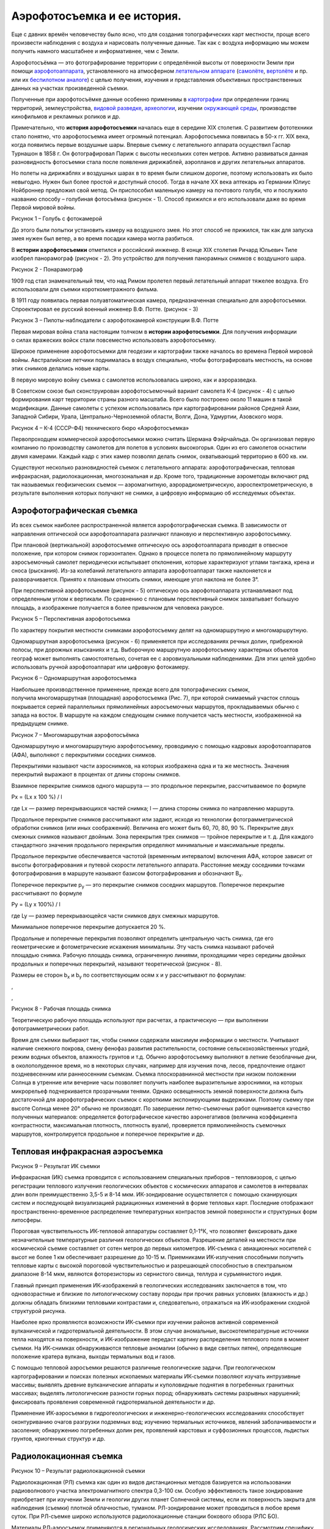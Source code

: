 Аэрофотосъемка и ее история.
----------------------------

Еще с давних времён человечеству было ясно, что для создания
топографических карт местности, проще всего произвести наблюдения с
воздуха и нарисовать полученные данные. Так как с воздуха информацию мы
можем получить намного масштабнее и информативнее, чем с Земли.

Аэрофотосъёмка — это фотографирование территории с определённой высоты
от поверхности Земли при
помощи \ `аэрофотоаппарата <https://ru.wikipedia.org/wiki/%D0%90%D1%8D%D1%80%D0%BE%D1%84%D0%BE%D1%82%D0%BE%D0%B0%D0%BF%D0%BF%D0%B0%D1%80%D0%B0%D1%82>`__,
установленного на атмосферном \ `летательном
аппарате <https://ru.wikipedia.org/wiki/%D0%9B%D0%B5%D1%82%D0%B0%D1%82%D0%B5%D0%BB%D1%8C%D0%BD%D1%8B%D0%B9_%D0%B0%D0%BF%D0%BF%D0%B0%D1%80%D0%B0%D1%82>`__ (`самолёте <https://ru.wikipedia.org/wiki/%D0%A1%D0%B0%D0%BC%D0%BE%D0%BB%D1%91%D1%82>`__, \ `вертолёте <https://ru.wikipedia.org/wiki/%D0%92%D0%B5%D1%80%D1%82%D0%BE%D0%BB%D1%91%D1%82>`__ и
пр. или их \ `беспилотном
аналоге <https://ru.wikipedia.org/wiki/%D0%91%D0%B5%D1%81%D0%BF%D0%B8%D0%BB%D0%BE%D1%82%D0%BD%D1%8B%D0%B9_%D0%BB%D0%B5%D1%82%D0%B0%D1%82%D0%B5%D0%BB%D1%8C%D0%BD%D1%8B%D0%B9_%D0%B0%D0%BF%D0%BF%D0%B0%D1%80%D0%B0%D1%82>`__) с
целью получения, изучения и представления объективных пространственных
данных на участках произведенной съемки.

Полученные при аэрофотосъёмке данные особенно применимы
в \ `картографии <https://ru.wikipedia.org/wiki/%D0%9A%D0%B0%D1%80%D1%82%D0%BE%D0%B3%D1%80%D0%B0%D1%84%D0%B8%D1%8F>`__
при определении границ территорий, землеустройства, \ `видовой
разведке <https://ru.wikipedia.org/wiki/%D0%92%D0%B8%D0%B4%D0%BE%D0%B2%D0%B0%D1%8F_%D1%80%D0%B0%D0%B7%D0%B2%D0%B5%D0%B4%D0%BA%D0%B0>`__, \ `археологии <https://ru.wikipedia.org/wiki/%D0%90%D1%80%D1%85%D0%B5%D0%BE%D0%BB%D0%BE%D0%B3%D0%B8%D1%8F>`__,
изучении \ `окружающей
среды <https://ru.wikipedia.org/wiki/%D0%9E%D0%BA%D1%80%D1%83%D0%B6%D0%B0%D1%8E%D1%89%D0%B0%D1%8F_%D1%81%D1%80%D0%B5%D0%B4%D0%B0>`__,
производстве кинофильмов и рекламных роликов и др.

Примечательно, что \ **история аэрофотосъемки** началась еще в середине
XIX столетия. С развитием фототехники стало понятно, что аэрофотосъемка
имеет огромный потенциал. Аэрофотосъемка появилась в 50-х гг. XIX века,
когда появились первые воздушные шары. Впервые съемку с летательного
аппарата осуществил Гаспар Турнашон в 1858 г. Он фотографировал Париж с
высоты нескольких сотен метров. Активно развиваться данная разновидность
фотосъемки стала после появления дирижаблей, аэропланов и других
летательных аппаратов.

Но полеты на дирижаблях и воздушных шарах в то время были слишком
дорогие, поэтому использовать их было невыгодно. Нужен был более простой
и доступный способ. Тогда в начале ХХ века аптекарь из Германии Юлиус
Нойброннер предложил свой метод. Он приспособил маленькую камеру
на почтового голубя, что и послужило названию способу – голубиная
фотосъёмка (рисунок - 1). Способ прижился и его использовали даже
во время Первой мировой войны.

|image0|

Рисунок 1 – Голубь с фотокамерой

До этого были попытки установить камеру на воздушного змея. Но этот
способ не прижился, так как для запуска змея нужен был ветер, а во время
посадки камера могла разбиться.

В **истории аэрофотосъемки** отметился и российский инженер. В конце
XIX столетия Ричард Юльевич Тиле изобрел панорамограф (рисунок - 2). Это
устройство для получения панорамных снимков с воздушного шара.

|image1|

Рисунок 2 - Понарамограф

1909 год стал знаменательный тем, что над Римом пролетел первый
летательный аппарат тяжелее воздуха. Его использовали для съемки
короткометражного фильма.

В 1911 году появилась первая полуавтоматическая камера, предназначенная
специально для аэрофотосъемки. Спроектировал ее русский военный инженер
В.Ф. Потте. (рисунок - 3)

|image2|

Рисунок 3 – Пилоты-наблюдатели с аэрофотокамерой конструкции В.Ф. Потте

Первая мировая война стала настоящим толчком в \ **истории
аэрофотосъемки**. Для получения информации о силах вражеских войск стали
повсеместно использовать аэрофотосъемку.

Широкое применение аэрофотосъемки для геодезии и картографии также
началось во времена Первой мировой войны. Австралийские летчики
поднималась в воздух специально, чтобы фотографировать местность,
на основе этих снимков делались новые карты.

В первую мировую войну съемка с самолетов использовалась широко, как и
аэроразведка.

В Советском союзе был сконструирован аэрофотосъемочный вариант самолета
К-4 (рисунок - 4) с целью формирования карт территории страны разного
масштаба. Всего было построено около 11 машин в такой модификации.
Данные самолеты с успехом использовались при картографировании районов
Средней Азии, Западной Сибири, Урала, Центрально-Черноземной области,
Волги, Дона, Удмуртии, Азовского моря.

|image3|

Рисунок 4 – К-4 (СССР-Ф4) технического бюро «Аэрофотосъемка»

Первопроходцем коммерческой аэрофотосъемки можно считать Шермана
Фэйрчайльда. Он организовал первую компанию по производству самолетов
для полетов в условиях высокогорья. Один из его самолетов оснастили
двумя камерами. Каждый кадр с этих камер позволял делать снимок,
охватывающий территорию в 600 кв. км.

Существуют несколько разновидностей съемок с летательного аппарата:
аэрофотографическая, тепловая инфракрасная, радиолокационная,
многозональная и др. Кроме того, традиционные аэрометоды включают ряд
так называемых геофизических съемок — аэромагнитную,
аэрорадиометрическую, аэроспектрометрическую, в результате выполнения
которых получают не снимки, а цифровую информацию об исследуемых
объектах.

Аэрофотографическая съемка
~~~~~~~~~~~~~~~~~~~~~~~~~~

Из всех съемок наиболее распространенной является аэрофотографическая
съемка. В зависимости от направления оптической оси аэрофотоаппарата
различают плановую и перспективную аэрофотосъемку.

При плановой (вертикальной) аэрофотосъемке оптическую ось
аэрофотоаппарата приводят в отвесное положение, при котором снимок
горизонтален. Однако в процессе полета по прямолинейному маршруту
аэросъемочный самолет периодически испытывает отклонения, которые
характеризуют углами тангажа, крена и сноса (рыскания). Из-за колебаний
летательного аппарата аэрофотоаппарат также наклоняется и
разворачивается. Принято к плановым относить снимки, имеющие угол
наклона не более 3°.

При перспективной аэрофотосъемке (рисунок - 5) оптическую ось
аэрофотоаппарата устанавливают под определенным углом к вертикали. По
сравнению с плановым перспективный снимок захватывает большую площадь, а
изображение получается в более привычном для человека ракурсе.

|image4|

Рисунок 5 – Перспективная аэрофотосъемка

По характеру покрытия местности снимками аэрофотосъемку делят на
одномаршрутную и многомаршрутную.

Одномаршрутная аэрофотосъемка (рисунок - 6) применяется при
исследованиях речных долин, прибрежной полосы, при дорожных изысканиях и
т.д. Выборочную маршрутную аэрофотосъемку характерных объектов географ
может выполнять самостоятельно, сочетая ее с аэровизуальными
наблюдениями. Для этих целей удобно использовать ручной аэрофотоаппарат или цифровую фотокамеру.

|image5|

Рисунок 6 – Одномаршрутная аэрофотосъемка

Наибольшее производственное применение, прежде всего для топографических
съемок, получила многомаршрутная (площадная) аэрофотосъемка (Рис. 7),
при которой снимаемый участок сплошь покрывается серией параллельных
прямолинейных аэросъемочных маршрутов, прокладываемых обычно с запада на
восток. В маршруте на каждом следующем снимке получается часть
местности, изображенной на предыдущем снимке.

|image6|

Рисунок 7 – Многомаршрутная аэрофотосъёмка

Одномаршрутную и многомаршрутную аэрофотосъемку, проводимую с помощью
кадровых аэрофотоаппаратов (АФА), выполняют с перекрытиями соседних
снимков.

Перекрытиями называют части аэроснимков, на которых изображена одна и та
же местность. Значения перекрытий выражают в процентах от длины стороны
снимков.

Взаимное перекрытие снимков одного маршрута — это продольное
перекрытие, рассчитываемое по формуле

Px = (Lx x 100 %) / l

где Lx — размер перекрывающихся частей снимка; l — длина стороны снимка
по направлению маршрута.

Продольное перекрытие снимков рассчитывают или задают, исходя из
технологии фотограмметрической обработки снимков (или иных соображений).
Величина его может быть 60, 70, 80, 90 %. Перекрытие двух смежных
снимков называют двойным. Зона перекрытия трех снимков — тройное
перекрытие и т. д. Для каждого стандартного значения продольного
перекрытия определяют минимальные и максимальные пределы.

Продольное перекрытие обеспечивается частотой (временным интервалом)
включения АФА, которое зависит от высоты фотографирования и путевой
скорости летательного аппарата. Расстояние между соседними точками
фотографирования в маршруте называют базисом фотографирования и
обозначают В\ :sub:`х`.

Поперечное перекрытие р\ :sub:`у` — это перекрытие снимков соседних
маршрутов. Поперечное перекрытие рассчитывают по формуле

Py = (Ly x 100%) / l

где Ly — размер перекрывающейся части снимков двух смежных маршрутов.

Минимальное поперечное перекрытие допускается 20 %.

Продольные и поперечные перекрытия позволяют определить центральную
часть снимка, где его геометрические и фотометрические искажения
минимальны. Эту часть снимка называют рабочей площадью снимка. Рабочую
площадь снимка, ограниченную линиями, проходящими через середины двойных
продольных и поперечных перекрытий, называют теоретической (рисунок -
8).

Размеры ее сторон b\ :sub:`х` и b\ :sub:`у` по соответствующим
осям х и у рассчитывают по формулам:

|image7|,

|image8|,

|image9|

Рисунок 8 - Рабочая площадь снимка

Теоретическую рабочую площадь используют при расчетах, а практическую —
при выполнении фотограмметрических работ.

Время для съемки выбирают так, чтобы снимки содержали максимум
информации о местности. Учитывают наличие снежного покрова, смену
фенофаз развития растительности, состояние сельскохозяйственных угодий,
режим водных объектов, влажность грунтов и т.д. Обычно аэрофотосъемку
выполняют в летние безоблачные дни, в околополуденное время, но в
некоторых случаях, например для изучения почв, лесов, предпочтение
отдают поздневесенним или раннеосенним съемкам. Съемка плоскоравнинной
местности при низком положении Солнца в утренние или вечерние часы
позволяет получить наиболее выразительные аэроснимки, на которых
микрорельеф подчеркивается прозрачными тенями. Однако освещенность
земной поверхности должна быть достаточной для аэрофотографических
съемок с короткими экспонирующими выдержками. Поэтому съемку при высоте
Солнца менее 20° обычно не производят. По завершении летно-съемочных
работ оценивается качество полученных материалов: определяется
фотографическое качество аэронегативов (величина коэффициента
контрастности, максимальная плотность, плотность вуали), проверяется
прямолинейность съемочных маршрутов, контролируется продольное и
поперечное перекрытие и др.

Тепловая инфракрасная аэросъемка
~~~~~~~~~~~~~~~~~~~~~~~~~~~~~~~~

|image10|

Рисунок 9 – Результат ИК съемки

Инфракрасная (ИК) съемка проводится с использованием специальных
приборов – тепловизоров, с целью регистрации теплового излучения
геологических объектов с космических аппаратов и самолетов в интервалах
длин волн преимущественно 3,5-5 и 8-14 мкм. ИК-зондирование
осуществляется с помощью сканирующих систем и последующей визуализацией
радиационных изменений в форме тепловых карт. Последние отображают
пространственно-временное распределение температурных контрастов земной
поверхности и структурных форм литосферы.

Пороговая чувствительность ИК-тепловой аппаратуры составляет 0,1-1°К,
что позволяет фиксировать даже незначительные температурные различия
геологических объектов. Разрешение деталей на местности при космической
съемке составляет от сотен метров до первых километров. ИК-съемка с
авиационных носителей с высот не более 1 км обеспечивает разрешение до
10-15 м. Приемниками ИК-излучения способными получить тепловые карты с
высокой пороговой чувствительностью и разрешающей способностью в
спектральном диапазоне 8-14 мкм, являются фоторезисторы из сернистого
свинца, теллура и сурьмянистого индия.

Главный принцип применения ИК-изображений в геологических исследованиях
заключается в том, что одновозрастные и близкие по литологическому
составу породы при прочих равных условиях (влажность и др.) должны
обладать близкими тепловыми контрастами и, следовательно, отражаться на
ИК-изображении сходной структурой рисунка.

Наиболее ярко проявляются возможности ИК-съемки при изучении районов
активной современной вулканической и гидротермальной деятельности. В
этом случае аномальные, высокотемпературные источники тепла находятся на
поверхности, и ИК-изображение передаст картину распределения теплового
поля в момент съемки. На ИК-снимках обнаруживаются тепловые аномалии
(обычно в виде светлых пятен), определяющие положение кратера вулкана,
выходы термальных вод и газов.

С помощью тепловой аэросъемки решаются различные геологические задачи.
При геологическом картографировании и поисках полезных ископаемых
материалы ИК-съемки позволяют изучать интрузивные массивы; выявлять
древние вулканические аппараты и куполовидные поднятия в погребенных
гранитных массивах; выделять литологические разности горных пород;
обнаруживать системы разрывных нарушений; фиксировать проявления
современной гидротермальной деятельности и др.

Применение ИК-аэросъемки в гидрогеологических и инженерно-геологических
исследованиях способствует оконтуриванию очагов разгрузки подземных вод;
изучению термальных источников, явлений заболачиваемости и засоления;
обнаружению погребенных долин рек, проявлений карстовых и суффозионных
процессов, льдистых грунтов, криогенных структур и др.

Радиолокационная съемка
~~~~~~~~~~~~~~~~~~~~~~~

|image11|

Рисунок 10 – Результат радиолокационной съемки

Радиолокационная (РЛ) съемка как один из видов дистанционных методов
базируется на использовании радиоволнового участка электромагнитного
спектра 0,3-100 см. Особую эффективность такое зондирование приобретает
при изучении Земли и геологии других планет Солнечной системы, если их
поверхность закрыта для наблюдения (съемки) плотной облачностью,
туманом. РЛ-зондирование может проводиться в любое время суток. При
РЛ-съемке широко используются радиолокационные станции бокового обзора
(РЛС БО).

Материалы РЛ-аэросъемок применяются в региональных геологических
исследованиях. Рассмотрим специфику подобного зондирования земной
поверхности. Посланный РЛС БО радиосигнал по нормали отражается от
встречающихся на его пути объектов и улавливается специальной антенной,
затем передается на видикон или фиксируется на фотоэмульсии
(фотопленке). Принцип работы основан на фиксировании различного времени
прохождения зондирующего импульса до объекта и обратно.

РЛ-снимок формируется бегущим по строке световым пятном. Участок
местности, расположенный непосредственно под самолетом, не попадает в
область действия радиосигнала и образует «мертвую» зону, величина
которой зависит от высоты полета и угла локации. Выраженность
РЛ-изображения зависит от степени шероховатости поверхности отражения
(земной поверхности), геометрии объекта, угла падения луча, физических
свойств поверхности отражения (состав грунтов, влажность и др.).

РЛ-изображения информативны при изучении структурных форм литосферы,
если они выражены в рельефе, подчеркнуты сменой литологического состава
горных пород или зонами изменения гидрогеологических условий. Разломы и
трещины хорошо фиксируются на радарном изображении в виде протяженных
линий в том случае, если их простирание совпадает с направлением
летательного средства. Низкий угол съемки позволяет использовать теневой
эффект для выделения структурных элементов.

Космические РЛ-съемки наиболее информативны при региональном
геологическом картографировании, поскольку РЛ-изображения отражают
генерализованные структуры, охватывают большие по площади территории.

Многозональная аэрофотосъемка
~~~~~~~~~~~~~~~~~~~~~~~~~~~~~

|image12|

Рисунок 11 – Многозональная съемка

При изысканиях и проектировании различных инженерных сооружений в
сложных условиях местности может использоваться многозональная съемка.
Спектральное изображение формируется при одновременной съемке природных
явлений и образований в разных узких зонах электромагнитного спектра.
Многозональная аэрофотосъемка может быть выполнена одной фотокамерой или
несколькими, соединенными вместе и работающими с различными комбинациями
аэрофотопленок или светофильтров. Например, аэрофотосъемку в зонах длин
волн 0,38—0,46, 0,64—0,72, 0,80—0,90 мкм выполняют для определения
состояния посевов и очагов их заболеваний. Многозональные съемки ведут
для изучения видового состава древесной растительности или степени
увлажненности грунтов и горных пород на участках оползней, конусов
выноса, карста. Их проводят при специальном дешифрировании
аэрофотоснимков.

В настоящее время широко используется в народном хозяйстве
многозональная космическая съемка. Ее выполняют на черно-белую, цветную
и инфракрасную фотопленки. С ее помощью решают задачи рационального
использования земель, определения состава леса, выявления
гидрологических характеристик, степени влажности почв и грунтов и т. д.

Оценка качества результатов аэрофотосъемки
~~~~~~~~~~~~~~~~~~~~~~~~~~~~~~~~~~~~~~~~~~

Аэрофотосъемочные работы выполняют как государственные предприятия
(аэрофотосъемочные отряды), так и различные фирмы, имеющие лицензии на
производство аэрофотосъемки. Заказчиком может быть любая организация, у
которой есть разрешительные документы на работу с материалами
аэрофотосъемки.

Порядок заказа аэрофотосъемки состоит из следующих основных этапов:

-  организация-заказчик направляет письменное предложение
   фирме-исполнителю, в котором указывает местоположение участка
   снимаемой местности (на мелкомасштабной карте наносят границы объекта
   съемки, его площадь, сроки съемки, тип АФА и т. п.);

-  заказчик составляет и согласует с исполнителем техническое задание на
   выполнение аэрофотосъемки, если фирма-исполнитель имеет возможности
   выполнить этот вид работ. В задании отмечают технические параметры
   съемки: назначение съемки, высота фотографирования, фокусное
   расстояние АФА, съемочный масштаб, тип аэрофотоаппарата, тип
   аэрофотопленки и светофильтра, использование специальной аппаратуры,
   сопровождающей аэрофотосъемку (радиовысотомеров, приборов GPS или
   иных), тип летательного аппарата. Указывают условия проведения
   аэрофотосъемки: примерные сроки, высоту солнца. Подтверждают площади
   и местоположение участка;

-  в соответствии с техническим заданием исполнитель определяет
   стоимость комплекса аэрофотосъемочных работ, которую согласуют с
   заказчиком;

-  между заказчиком и исполнителем заключается договор на выполнение
   аэрофотосъемки.

После выполнения аэросъемочных работ оценивают качество материалов
аэрофотосъемки.

Оценку качества материалов съемки выполняют с целью выявления
соответствия реально получаемых результатов требованиям технического
задания и существующим нормативам, значения которых определены
инструкциями и наставлениями по производству аэрофотосъемок. Оценивают
фотографическое качество аэрофотоснимков и фотограмметрическое качество
материалов аэрофотосъемки.

Фотографическое качество зависит от состояния атмосферы, освещения
объекта съемки, технических условий проведения аэрофотографирования,
фотохимической обработки. При визуальной оценке на аэрофотонегативах не
должно быть обнаружено механических повреждений, изображений облаков,
теней от них, бликов, ореолов. Изображение на снимках должно быть
резким, с хорошей проработкой деталей в светлых и темных участках.
Оптическая плотность (тон) и контрастность должны соответствовать
нормативам. При визуальном способе для сравнения можно использовать
снимки-эталоны, т. е. снимки, фотографическое качество которых оценено
высококвалифицированными специалистами-экспертами. Применение приборов
позволяет более точно и объективно оценить фотографическое качество
аэрофотоизображений.

**Беспилотная аэросъемка** тесно повязана с аэросъемкой в целом, так как
первые летательные аппараты, оснащенные камерами, были беспилотными.
Но воздушный шар или летающего змея нельзя отнести к полноценным
беспилотным летающим аппаратам. Их история началась позднее.

Первая попытка запустить тяжелый беспилотный аппарат была произведена
в 1933 году. Три биплана, оснащенных системой радиоуправления были
запущены из аэродрома Великобритании. Два из них потерпели крушения,
а третьему удалось совершить удачный полет, что и стало началом эпохи
БПЛА.

**Беспилотная аэрофотосъемка** не пользовалась большим успехом
в картографии. Первые БПЛА не могли летать на длинные дистанции
и подниматься на необходимую высоту, поэтому чаще использовалась
традиционная авиация. Но для беспилотников нашлось применение. Их стали
активно использовать в военных целях во время Вьетнамской войны. Военные
самолеты и вертолеты часто подвергались обстрелам ПВО. Беспилотники было
намного сложнее обнаружить и сбить, поскольку они были менее шумными
и меньше по размерам. Да и потеря БПЛА была не такой значительной, как
потеря дорогостоящего летательного аппарата и пилота. После этого
беспилотники удачно применялись на Ближнем востоке, Афганистане
и Югославии.

Сегодня БПЛА используются как в военном деле, так и для картографии.

Современные беспилотные летательные аппараты могут сфотографировать
местность с любой высоты, что облегчает процесс создания карт. Они более
компактные и экономные, чем самолеты и вертолеты, поэтому все чаще
используются для аэрофотосъемки местности. Кроме того, различные дроны
и квадрокоптеры стали доступными для пользователей, сегодня каждый
человек может приобрести для себя небольшой беспилотник и произвести
аэрофотосъемку поверхности Земли.

Аэрокосмическая съемка
~~~~~~~~~~~~~~~~~~~~~~

|image13|

Рисунок 12 – Космическая съемка

Космическая фотосъемка - технологический процесс фотографирования земной
поверхности с космического летательного аппарата (спутника) с целью
получения фотографических изображений местности (фотоснимков) с
заданными параметрами и характеристиками.

К основным задачам космических съемок относятся:

-  исследования планет Солнечной системы;

-  изучение и рациональное использование природных ресурсов Земли;

-  изучение антропогенных изменений земной поверхности; исследование
   Мирового океана;

-  исследование загрязнения атмосферы и океана;

-  мониторинг окружающей среды;

-  исследование акваторий шельфов и прибрежных частей суши.

Основным отличием фотографирования из космоса является:

-  большая высота, скорость полета и их периодическое изменение при
   движении космического летательного аппарата (КЛА) по орбите;

-  вращение Земли, а следовательно, и объектов съемки относительно
   плоскости орбиты;

-  быстрое изменение освещенности Земли по трассе полета КЛА;

-  фотографирование через весь слой атмосферы;

-  фотографическая аппаратура полностью автоматизирована.

Большая высота съемки вызывает уменьшение масштаба снимка. Выбор высоты
орбиты осуществляется исходя из задач, которые решаются при съемке, и
необходимости получения фотографических снимков определенного масштаба.
В связи с этим повышаются требования к оптической системе фотоаппаратов
с точки зрения качества изображения, которое должно быть хорошим по
всему полю. Особенно высоки требования к геометрическим искажениям.

Мы являемся свидетелями того, как человек постепенно осваивает
околоземное пространство и автоматами, засылаемыми с Земли, успешно
изучают другие планеты солнечной системы. Созданные людьми и запущенные
в космос искусственные спутники Земли передают на Землю фотографии нашей
планеты, сделанные с больших высот.

Таким образом, сегодня можно говорить \ **о космической геодезии**, или,
как ее еще называют спутниковой геодезии.

Уже в настоящее время снимки, сделанные из космоса, используются для
внесения изменения в содержании карт, являясь наиболее оперативным
средством для выявления этих изменений. Дальнейшее развитие космической
картографии приведет еще к более значительным результатам.

Значимость, преимущество снимков Земли из Космоса по сравнению с
обычными аэрофотоснимками, бесспорны. Прежде всего, их обзорность –
снимки с высоты в сотни и тысячи километров позволяют получать и
изображения с охватом аэросъемки, и изображения территории
протяженностью в сотни и тысячи километров. Кроме того, они обладают
свойствами спектральной и пространственной генирализации, т. е.
отсеиванием второстепенного, случайного и выделением существенного,
главного. Космическая съемка дает возможность получать изображение через
регулярные промежутки времени, что в свою очередь, позволяют исследовать
динамику любого процесса.

Возможность получения космических снимков привела к появлению целого
ряда новых тематических карт – карт таких явлений, многочисленные
характеристики которых получить другими методами практически невозможно.
Так, впервые в истории науки были составлены глобальные карты облачного
покрова и ледовой обстановки. Космические снимки незаменимы при изучении
динамики атмосферных процессов - тропических циклонов и ураганов. Для
этих целей особенно эффективна съемка с геостационарных спутников –
спутников «неподвижно» зависших над одной точкой поверхности Земли, или,
точнее двигающихся вместе с землей с одной и той же угловой скоростью.

Принципиально новую информацию космические снимки дали геологам. Они
позволили повысить глубинность исследований и породили новый вид
картографических произведений – «космофотогеологические» карты.
Важнейшим достоинством космических снимков является возможность ведения
на них новых черт строения территорий, незаметных на обычных
аэрофотоснимках. Именно фильтрация мелких деталей ведет к
пространственной организации разоренных фрагментов крупных геологических
образований в единое целое. Хорошо заметные на снимках линейные
разрывные нарушения, называемые линеаментами, не всегда удается
обнаружить при непосредственных полевых обследованиях. Карты линеаментов
оказывают существенную помощь при глубинных поисках полезных ископаемых.
Неизвестные ранее геологические структуры таким путем открыты в среднем
течение Вилюя.

Снимки из Космоса сегодня интенсивно используются в гляциологии, они
явятся основным исходным материалом. Практически, все первопроходцы
космоса, особенно участники длительных космических полетов, успешно
решают различные задачи тематического картографирования. В нашей стране
леса занимают более половины территории суши. Информация о
многочисленных характеристиках этого лесного фонда огромна и должна
регулярно обновляться. Гигантские объемы оперативной, всеобъемлющей и в
тоже время детальной информации немыслимы без помощи космонавтов и
космического фотографирования. Практика уже доказала, что космическое
картографирование лесов, необходимое звено их изучения и управления
ресурсами. Регулярное космическое картографирование изменений,
происходящих в лесах очень важно для предупреждения и локализации
вредных воздействий, решения задач охраны природы. Только, с помощью
космической техники удается получать информацию о санитарном состоянии
лесов, а с помощью ежедневных съемок со спутников «Метеор» данные о
пожарной обстановке в лесах.

Космическое непрерывное картографирование состояния окружающей среды
сегодня обозначают термином «мониторинг». Диапазон средств и методов
картографа становиться все шире: от космических высот до подводных
глубин, но везде – у пульта управления космическим топографом –
планетоходом, у обычного теодолита, у создания карты стоит человек.

Виды съемок:
~~~~~~~~~~~~

Космическую съемку ведут разными методами

По характеру покрытия земной поверхности космическими снимками
можно выделить следующие съемки:

-  одиночное фотографирование,

-  маршрутную,

-  прицельную,

-  глобальную съемку.

**Одиночное (выборочное)** фотографирование выполняется космонавтами
ручными камерами. Снимки обычно получаются перспективными со
значительными углами наклона.

**Маршрутная съемка** земной поверхности производится вдоль трассы
полета спутника. Ширина полосы съемки зависит от высоты полета и угла
обзора съемочной системы.

**Прицельная (выборочная)** *съемка* ** предназначена для получения
снимков специально заданных участков земной поверхности в стороне от
трассы.

**Глобальную съемку** производят с геостационарных и
полярно-орбитальных спутников. спутников. Четыре-пять геостационарных
спутников на экваториальной орбите обеспечивают практически непрерывное
получение мелкомасштабных обзорных снимков всей Земли (космическое
патрулирование) за исключением полярных шапок.

**Аэрокосмический снимок** – это двумерное изображение реальных
объектов, которое получено по определенным геометрическим и
радиометрическим (фотометрическим) законам путем дистанционной
регистрации яркости объектов и предназначено для исследования видимых и
скрытых объектов, явлений и процессов окружающего мира, а также для
определения их пространственного положения.

Космический снимок по своим геометрическим свойствам принципиально не
отличается от аэрофотоснимка, но имеет особенности, связанные с:

-  фотографированием с больших высот,

-  и большой скоростью движения.

Так как спутник по сравнению с самолетом движется значительно быстрее,
то требует коротких выдержек при съемке.

Космическая съемка различается по:

-  масштабам,

-  пространственному разрешению,

-  обзорности,

-  спектральным характеристикам.

Эти параметры определяют возможности дешифрирования на космических
снимках различных объектов и решения тех геологических задач, которые
целесообразно решать с их помощью.

Космическая картография
~~~~~~~~~~~~~~~~~~~~~~~

Особенно широкое применение снимки из космоса нашли в картографии. И это
понятно, потому что космический фотоснимок точно и с достаточной
подробностью запечатлевает поверхность Земли, и специалисты могут легко
перенести изображение на карту.

Чтение (дешифрирование) космических снимков, также, как и
аэрофотоснимков, основано на опознавательных (дешифровочных) признаках.
Основными из них служат форма объектов, их размеры и тон. Реки, озера и
другие водоемы изображаются на снимках темными тонами (черным цветом) с
четким выделением береговых линий. Для лесной растительности характерны
менее темные тона мелкозернистой структуры. Подробности горного рельефа
хорошо выделяются резкими контрастными тонами, которые получаются на
фотографии в результате различной освещенности противоположных склонов.
Населенные пункты и дороги также можно опознать по своим дешифровочным
признакам, но только под большим увеличением. На типографских оттисках
этого сделать нельзя.

Использование космических снимков в картографических целях начинают с
определения их масштаба и привязки к карте. Эту работу обычно выполняют
по карте более мелкого масштаба, чем масштаб снимка, так как на нее
приходится наносить границы не одного, а целого ряда снимков.

Сличая снимок с картой, можно узнать, что и как изображено на снимке,
как это показано на карте и какие дополнительные сведения о местности
дает фотоизображение земной поверхности из космоса. И даже в том случае,
если карта будет того же масштаба, что и фотоснимок, все равно по снимку
можно получить более обширную и главное - свежую информацию о местности
по сравнению с картой.

Составление карт по космическим снимкам выполняют так же, как и по
аэрофотоснимкам. В зависимости от точности и назначения карт применяют
различные методы их составления с использованием соответствующих
фотограмметрических приборов. Наиболее легко изготовить карту в масштабе
снимка. Именно такие карты и помещают обычно рядом со снимками в
альбомах и книгах. Для их составления достаточно скопировать на кальку
со снимка изображения местных предметов, а затем с кальки перенести их
на бумагу.

Такие картографические чертежи называют картосхемами. Они отображают
только контуры местности (без рельефа), имеют произвольный масштаб и не
привязаны к картографической сетке.

В картографии космические снимки используют прежде всего для создания
мелкомасштабных карт. Достоинство космического фотографирования в этих
целях заключается в том, что масштабы снимков сходны с масштабами
создаваемых карт, а это исключает ряд довольно трудоемких процессов
составления. Кроме того, космические снимки как бы прошли путь первичной
генерализации. Это происходит в результате того, что фотографирование
выполняется в мелком масштабе.

В настоящее время по космическим снимкам созданы разнообразные
тематические карты. В ряде случаев характеристики некоторых явлений
можно определить только по космическим снимкам, а получить их другими
методами невозможно. По результатам космического фотографирования
обновлены и детализированы многие тематические карты, созданы новые типы
геологических ландшафтных и других карт. При составлении тематических
карт особенно полезными являются снимки, полученные в различных зонах
спектра, так как они содержат богатую и разностороннюю информацию.

Космические снимки нашли широкое применение при изготовлении
промежуточных картографических документов - фотокарт. Их составляют так
же, как и фотопланы, путем мозаичного склеивания отдельных снимков на
общей основе. Фотокарты могут быть двух видов: на одних показано только
фотографическое изображение, а другие дополнены отдельными элементами
обычных карт. Фотокарты, как и отдельные снимки, служат ценными
источниками изучения земной поверхности. Вместе с тем они являются
дополнительным материалом к обычной карте и в полной мере заменить ее не
могут.

Облик Земли постоянно меняется, и любая карта постепенно стареет.
Космические снимки содержат самые свежие и достоверные сведения о
местности и успешно используются для обновления карт не только мелкого,
но и крупного масштаба. Они позволяют исправлять карты больших
территорий земного шара. Особенно эффективно космическое
фотографирование в труднодоступных районах, где полевые работы связаны с
большой затратой сил и средств.

Съемка из космоса применяется не только для картографирования земной
поверхности. По космическим фотоснимкам составлены карты Луны и Марса.
При создании карты Луны) были использованы также и данные, полученные с
автоматических самоходных аппаратов «Луноход-1» и «Луноход-2» (рисунок -
13). Как же велась съемка с их помощью? При движении самоходного
аппарата прокладывался так называемый съемочный ход. Его назначение
создать каркас, относительно которого на будущую карту будут наносить
топографическую ситуацию. Для построения хода измерялись длины
пройденных отрезков пути и углы между ними. С каждой точки стояния
«Лунохода» выполнялась телевизионная съемка местности. Телевизионные
изображения и данные измерений передавались по радиоканалу на Землю.
Здесь производилась обработка, в результате которой составлялись планы
отдельных участков местности. Эти отдельные планы привязывались к
съемочному ходу и объединялись.

|image14|

Рисунок 13 – Панорама с борта “Лунохода-2”

Карта Марса, составленная по космическим снимкам, менее подробна по
сравнению с картой Луны, но все же она наглядно и достаточно точно
отображает поверхность планеты (рисунок - 14). Карта сделана на тридцати
листах в масштабе 1:5000000 (в 1 см 50 км). Два околополюсных листа
составлены в азимутальной проекции, 16 околоэкваториальных листов - в
цилиндрической, а остальные 12 листов - в конической проекции. Если все
листы склеить друг с другом, то получится почти правильный шар, т. е.
глобус Марса.

|image15|

Рисунок 14 – Карта Марса

Основой для карты Марса, как и для карты Луны, послужили сами
фотоснимки, на которых поверхность планеты изображена при боковом
освещении, направленном под определенным углом. Получилась фотокарта, на
которой рельеф изображен комбинированным способом - горизонталями и
естественной теневой окраской. На такой фотокарте хорошо читается не
только общий характер рельефа, но и его детали, особенно кратеры,
которые нельзя отобразить горизонталями, так как высота сечения рельефа
составляет 1 км.

Значительно сложнее обстоит дело со съемкой Венеры. Ее нельзя
сфотографировать обычным путем, потому что она укрыта от средств
оптического наблюдения плотными облаками. Тогда появилась мысль сделать
ее портрет не в световых, а в радиолучах. Для этого разработали
чувствительный радиолокатор, который мог как бы прощупывать поверхность
планеты.

Чтобы разглядеть ландшафт Венеры, надо приблизить радиолокатор к
планете. Это и сделали автоматические межпланетные станции «Венера-15» и
«Венера-16».

Сущность радиолокационной съемки заключается в следующем. Установленный
на станции радиолокатор посылает отраженные от Венеры радиосигналы на
Землю в центр обработки радиолокационной информации, где специальное
электронно-вычислительное устройство преобразует полученные сигналы в
радиоизображение.

С ноября 1983 г. по июль 1984 г. радиолокаторы «Венеры-15» и «Венеры-16»
отсняли северное полушарие планеты от полюса до тридцатой параллели.
Затем с помощью ЭВМ на картографическую сетку было нанесено
фотоизображение поверхности Венеры и, кроме того, построен профиль
рельефа по линии полета станции.

Контроль из космоса за окружающей средой
~~~~~~~~~~~~~~~~~~~~~~~~~~~~~~~~~~~~~~~~

В настоящее время проблема охраны окружающей среды носит глобальный
характер. Вот почему все большее значение приобретают космические методы
контроля, позволяющие увеличить объем исследований и ускорить получение
и переработку данных. Основное средство осуществления контроля — это
система космических съемок, опирающаяся на сеть наземных пунктов. Эта
система включает фотографирование с искусственных спутников Земли,
пилотируемых космических кораблей и орбитальных станций. Полученные
фотоизображения поступают в наземные приемные центры, где ведется
переработка информации.

Что же видно на космических снимках? Прежде всего - почти все формы и
виды загрязнений окружающей среды. Промышленность - главный источник
загрязнения природы. Деятельность большинства производств сопровождается
выбросами отходов в атмосферу. На снимках отчетливо фиксируются шлейфы
таких выбросов и простирающиеся на многие километры дымовые завесы. При
большой концентрации загрязнений сквозь них не просматривается даже
земная поверхность. Известны случаи, когда вблизи некоторых
североамериканских металлургических предприятий погибала растительность
на площади несколько квадратных километров. Здесь уже сказывается не
только воздействие вредных выбросов, но и загрязнение почвы и грунтовых
вод. Эти районы представляются на снимках блеклой сухой безжизненной
полупустыней среди лесов и степей.

На фотоснимках хорошо заметны выносимые реками взвешенные частицы.
Обильные загрязнения особенно характерны для дельтовых участков рек. К
этому приводят эрозия берегов, сели, гидротехнические работы.
Интенсивность механического загрязнения можно установить по плотности
изображения водной поверхности: чем светлее поверхность, тем больше
загрязненность. Мелководные участки также выделяются на снимках светлыми
пятнами, но в отличие от загрязнений носят постоянный характер, в то
время как последние меняются в зависимости от метеорологических и
гидрологических условий. Космическая съемка позволила установить, что
механическое загрязнение водоемов возрастает в конце весны, начале лета,
реже - осенью.

Химическое загрязнение акваторий может быть изучено с помощью
многозональных снимков, которые фиксируют, насколько угнетена водная и
окаймляющая побережье растительность. По снимкам можно установить и
биологическое загрязнение водоемов. Оно выдает себя чрезмерным развитием
особой растительности, различимой на снимках в зеленой области спектра.

Выбросы промышленными и энергетическими предприятиями теплой воды в реки
хорошо выделяются на инфракрасных снимках. Границы распространения
теплой воды позволяют прогнозировать изменения в природной среде. Так,
например, тепловые загрязнения нарушают становление ледяного покрова,
что хорошо заметно даже в видимом диапазоне спектра.

Большой ущерб народному хозяйству наносят лесные пожары. Из космоса они
заметны прежде всего благодаря дымовому шлейфу, простирающемуся иногда
на несколько километров. Космическая съемка позволяет быстро определить
масштабы распространения пожара. Кроме того, космические снимки помогают
обнаружить поблизости облачность, из которой вызывают обильный дождь при
помощи специальных распыленных в воздухе реактивов.

Большой интерес представляют космические снимки пылевых бурь. Впервые
стало возможно наблюдать их зарождение и развитие, следить за
перемещением масс пыли. Фронт распространения пылевой бури может
достигать тысячи квадратных километров. Чаще всего пылевые бури
проносятся над пустынями. Пустыня — это не безжизненная земля, а важный
элемент биосферы и поэтому нуждается в постоянном контроле.

А теперь перенесемся на север нашей страны. Часто спрашивают, почему так
много говорят о необходимости охраны природы Сибири и Дальнего Востока?
Ведь интенсивность воздействия на нее пока во много раз меньше, чем в
центральных районах.

Дело в том, что природа Севера значительно ранимее. Кто был там, тот
знает, что после проехавшего по тундре вездехода почвенный покров не
восстанавливается и развивается эрозия поверхности. Очищение водных
бассейнов происходит в десятки раз медленнее, чем обычно, и даже
небольшая вновь проложенная дорога может быть причиной труднообратимого
изменения природной обстановки.

Северные территории нашей страны простираются на 11 млн. км\ :sup:`2`.
Это - тайга, лесотундра, тундра. Несмотря на тяжелые жизненные условия и
материально-технические трудности на Севере появляется все больше
городов, увеличивается население. В связи с интенсивным освоением
территории Севера особенно остро ощущается нехватка исходных данных для
проектирования населенных пунктов и промышленных объектов. Вот почему
космическое изучение этих районов так актуально сегодня.

В настоящее время два родственных метода - картографический и
аэрокосмический - тесно взаимодействуют при изучении природы, хозяйства
и населения. Предпосылки такого взаимодействия заложены в свойствах
карт, аэроснимков и космических снимков как моделей земной поверхности.

Космические съемки, решают разные задачи, связанные с дистанционным
зондированием земли, и свидетельствуют об их широких возможностях.
Поэтому космические методы и средства уже сегодня играют значительную
роль в изучении Земли и около земного пространства. Технологии идут
вперед, в ближайшем будущем их значение для решения этих задач будут
существенно возрастать.

**Планирование маршрута полета беспилотного летательного аппарата**
~~~~~~~~~~~~~~~~~~~~~~~~~~~~~~~~~~~~~~~~~~~~~~~~~~~~~~~~~~~~~~~~~~~

Если необходимо произвести аэрофотосъемку местности с помощью БПЛА,
необходимо заранее спланировать маршрут его полёта. Обычно это делается
в специализированной программе, которая в дальнейшем передает информацию
диспетчерам для согласования маршрута.

Летное задание – специализированная инструкция, состоящая из указаний
операторам по проведению процесса съемки, содержит все необходимые
требования, включая утверждение масштаба фотографирования и фокусного
расстояния фотооборудования, формат аэрофотоснимка, заданные проценты
продольного и поперечного перекрытий, размеры съемочного участка. По
этим исходным данным определяют высоту и базис съемки, интервал между
экспозициями, число аэрофотоснимков в маршруте и на съемочный участок, а
также ориентировочное время, необходимое для аэрофотосъемки всего
участка. При этом важно не забывать, что снимки должны быть в строгом
соответствие с выбранным масштабом съемки.

Съемка местности с перекрытием
~~~~~~~~~~~~~~~~~~~~~~~~~~~~~~

Для того, чтобы получить качественную картографическую информацию и
построить 3D модель местности, необходимо провести съемку территории с
перекрытием, т.е. снимать участок земли так часто, чтобы последующий
снимок как-бы «перекрывал» предыдущий, по аналогии с кровлей крыши, где
каждая плитка накрывает часть предыдущей. То есть, съемка с БПЛА
осуществляется так, как показано на рисунке - 15 с перекрытием.

|image16|

Рисунок 15 – Перекрытие снимков

А всю территорию надо разбить на маршруты, т.е. мы получаем n-количество
снимков вдоль и поперек, соответственно с продольным и поперечным
перекрытием, так как показано на следующем рисунке.

|image17|

Рисунок 16 – Продольное и поперечное перекрытие снимков

Величина продольного перекрытия между соседними аэрофотоснимками одного
маршрута как правило в пределах 55-70 %, а поперечное — не менее 20%.

Такой вид съемки (рисунок - 17), который используется в большинстве
случаев, относится к площадной съемке с перекрытием.

|image18|

Рисунок 17 – Площадная съемка

Перед началом работ проверяют все необходимое оборудование, материалы и
полетные карты и составляют график полетов (прохождения маршрутов
съемки) в соответствие с летными задачами, затем проверяют все
необходимые расчеты параметров съемки.

Таблица - 1

|image19|

Таблица содержит все необходимые исходные данные для проведения
аэрофотосъемки и расчета всех её параметров. Конечно, ввод этих данных
идет в автоматическом режиме, но мы приведем формулы расчета, чтобы
иметь общее представление, что всегда полезно.

Для получения необходимо разрешения снимков, съемку с БПЛА необходимо
вести на строго определенной высоте полета Hпол.

|image20|

где Hпол - высота полета, м; GSD - разрешение пикселя, м/пкс; lх -
размер матрицы камеры (по оси абсцисс), пкс.Расстояние между соседними
снимками (В) для последующего расчета их количества по продольному
маршруту определяется как

|image21|

| где Px – продольное перекрытие, %; GSD – размер пикселя на местности.
| Ширина маршрута на местности (LM) зависит от размера матрицы (в
  направлении ординат) (ly) применяемой в комплексе с БПЛА цифровой
  камеры и определяется следующим соотношением:

|image22|

| где l\ :sub:`y` – ширина матрицы по оси «y», пкс.
| Определить расстояние между смежными маршрутами L\ :sub:`y` съемки с
  условием поперечного перекрытия P\ :sub:`y` можно рассчитать по
  формуле:

|image23|

Далее необходимо вычислить количество снимков в маршруте N\ :sub:`сн` ,
которое определяется как отношение длины участка к расстоянию между
снимками с учетом продольного перекрытия

|image24|

где длина участка Dx равна длине среднего маршрута в продольном
направлении от левого края первого аэрофотоснимка до правого края
последнего аэрофотоснимка с запасом на 1 снимок.

Количество маршрутов Nм вычисляют с учетом ширины участка Dy, который
измеряют в поперечном направлении посередине от верхней стороны снимка
первого маршрута до нижней стороны снимка последнего маршрута с запасом
в 1 маршрут.

|image25|

Суммарное количество снимков на исследуемый
участок N\ :sub:`уч` определяют как общее количество снимков по всем
маршрутам съемки, а минимальное полетное время съемки, которое, в
частности, может использоваться для соответствующих экономических
расчетов затрат на проведение работ, вычисляется по формуле:

|image26|

| где V – средняя скорость БПЛА в процессе съемки территории.
| Конечно, это расчетное время съемки и оно никак не связано со временем
  реальной работы, которое в зависимости от количества разбросанных
  граблей по которым приходится шагать, может и на пару порядков
  отличаться от расчетного, но все-же)
| Как говорилось выше, все необходимые вышеуказанные параметры съемки
  задаются в автоматическом режиме с учетом использования современного
  БПЛА оборудования, оснащенного специализированными контроллерами и
  современным программным обеспечением. Однако, при обеспечении
  внутреннего контроля работ необходимо проконтролировать точность
  введения исходных данных, а полученные снимки должны быть выборочно
  (либо целиком) проконтролированы на качество. Для этого необходимо
  вести (в бумажном или цифровом виде) дефектовочные карты проведенных
  съемок (оценка снимков проводится по 5-бальной шкале). Дефектовка
  проводится на месте, чтобы при необходимости переснять неудачные
  участки, чтобы не повторять командировку вновь.

|image27|

Рисунок 18 - Дефектовочные карты

| 
| Съемку земной поверхности осуществляют через толщу атмосферы,
  характеристики которой непостоянны. Состояние атмосферы определяет
  условия и результаты съемки. Физическое состояние атмосферы
  характеризуют ее прозрачность и рефракции лучей в ней, температура
  воздуха, атмосферное давление, влажность воздуха, облачность,
  перемещение воздушных масс. Наибольшее влияние на результативность
  съемки в видимом и ближнем ИК диапазонах спектра оказывают степень
  прозрачности атмосферы, освещенность и облачность.
| В слое атмосферы между земной поверхностью и съемочной системой,
  установленной на БПЛА, всегда в той или иной степени содержатся
  мельчайшие (0,01-1 мм) частицы газов, водяных паров, пыли, дыма. Они
  вызывают рассеяние света в атмосфере и обусловливают дополнительную
  яркость самого воздуха, чем снижают контрастность деталей земной
  поверхности. Свечение или мутность атмосферы за счет рассеяния света
  от взвешенных в воздухе частиц называют дымкой. При преобладании в
  атмосфере молекул газов и водяного пара сильнее рассеиваются лучи с
  короткой длиной волн и атмосферная дымка имеет преимущественно голубой
  или синий цвет. Если же преобладают взвешенные частицы пыли, дыма и
  других посторонних тел, дымкой в равной степени рассеиваются лучи всех
  цветов спектра и сама она принимает серый или белесый цвет. Такая
  дымка чаще бывает в районах с задымленностью от лесных пожаров и
  промышленных предприятий или в зонах распространения частиц пыли и
  песка.

| Аэросъемки обычно выполняют в яркие, солнечные, безоблачные дни.
  Перистые и перисто-слоистые облака им не препятствуют. При проведении
  съемки следует выбирать направление запад-восток. Это требование
  обусловлено, в частности, исключением паразитного влияния солнечного
  света.
| Аэрофотосъемка возможна и при высокой сплошной облачности,
  расположенной выше БПЛА, выполняющего съемку. Высокая сплошная
  облачность позволяет получать бестеневые аэрофотоснимки со смягченными
  тонами теней, в результате чего полог лесных насаждений
  просматривается глубже, лучше видны его затененные части.
| Для целей дешифрования лесной растительности, важное значение имеет
  влияние высоты Солнца в момент проведения съемки: чем оно выше, тем
  контрастнее выделяется соотношение между освещенными и затененными
  сторонами крон в пологе насаждений. Также более отчетливо
  отбрасываются тени.

|image28|

Рисунок 19 – Пример аэрофотоснимка

При высоте Солнца более 30° общий вид изображения полога насаждений
яркий и пестрый, так как сомкнутые насаждения состоят из светлых крон и
темного фона от затененных промежутков между кронами.

Прямым ограничением проведения съемок является наличие сильного дождя,
снега, грозовых явлений, либо резких порывов ветра с горизонтальной
скоростью более 10-15 м/с и вертикальными порывами более 3 м/с. Однако,
не смотря на то, что современные промышленные БПЛА могут
эксплуатироваться в условиях значительной ветровой нагрузки,
целесообразно иметь системы метеорологического мониторинга полетных
условий, которые должны сопровождаться контролем горизонтальной и
вертикальной скорости ветра и влажности воздуха, так как влажность
существенно влияет на плотность воздуха и, как следствие, на
аэродинамические свойства БПЛА.



Вопросы для самопроверки:
~~~~~~~~~~~~~~~~~~~~~~~~~

1. В чем преимущественное различие аэрофотосъемки от аэрокосмической
   съёмки?

2. Перечислите разновидности аэрофотосъемки и кратко их охарактеризуйте.

3. Что необходимо сделать оператору сразу после окончания аэросъемки?

4. Что такое продольное и поперечное перекрытия? Зачем они нужны?

5. Можно ли производить аэрофотосъемку в облачную погоду, при мелком
   дожде, при снегопаде?

Использованная литература:
~~~~~~~~~~~~~~~~~~~~~~~~~~

1. https://www.flycam24.ru/obshhaya-informatsiya-ob-aerosemke/istoriya-aerofotosemki/

2. https://infourok.ru/kosmicheskaya-syomka-vidi-i-svoystva-kosmicheskih-snimkov-primenenie-ih-v-kartografii-3172107.html

3. https://www.bygeo.ru/materialy/chetvertyi_kurs/distancionnue-metodu-gybin-chtenie/2220-infrakrasnaya-semkaradiolokacionnaya-semka-geologicheskaya-informativnost-aerokosmicheskih-snimkov.html

4. https://habr.com/ru/post/347344/

5. http://planetology.ru/panoramas/lunokhod2.php?language=russian

6. Инженерная аэро – геодезия. В.И. Федоров

7. Аэрокосмические методы географических исследований. Книжников Ю.Ф.

8. Методы аэрокосмических исследований – Ф.Е. Шалькевич

.. |image0| image:: media/image1.jpg
   :width: 2.05631in
   :height: 2.60574in
.. |image1| image:: media/image2.jpg
   :width: 2.94748in
   :height: 2.95820in
.. |image2| image:: media/image3.png
   :width: 5.06111in
   :height: 5.06111in
.. |image3| image:: media/image4.png
   :width: 6.49236in
   :height: 3.64583in
.. |image4| image:: media/image5.jpg
   :width: 3.91667in
   :height: 2.90000in
.. |image5| image:: media/image6.jpg
   :width: 4.61563in
   :height: 2.72943in
.. |image6| image:: media/image7.jpg
   :width: 6.40320in
   :height: 2.18646in
.. |image7| image:: media/image8.png
   :width: 1.30833in
   :height: 0.19167in
.. |image8| image:: media/image9.png
   :width: 1.31944in
   :height: 0.20208in
.. |image9| image:: media/image10.jpg
   :width: 3.10625in
   :height: 3.13819in
.. |image10| image:: media/image11.jpg
   :width: 4.01244in
   :height: 2.39356in
.. |image11| image:: media/image12.jpg
   :width: 4.53124in
   :height: 2.54795in
.. |image12| image:: media/image13.jpg
   :width: 3.99573in
   :height: 2.80260in
.. |image13| image:: media/image14.jpg
   :width: 5.25172in
   :height: 2.98060in
.. |image14| image:: media/image15.jpeg
   :width: 6.49236in
   :height: 0.96736in
.. |image15| image:: media/image16.jpg
   :width: 4.05635in
   :height: 2.02839in
.. |image16| image:: media/image17.jpg
   :width: 2.28750in
   :height: 1.85139in
.. |image17| image:: media/image18.png
   :width: 5.72361in
   :height: 3.28750in
.. |image18| image:: media/image19.jpg
   :width: 4.89583in
   :height: 2.57022in
.. |image19| image:: media/image20.jpg
   :width: 6.49236in
   :height: 5.42708in
.. |image20| image:: media/image21.png
   :width: 2.62778in
   :height: 0.95764in
.. |image21| image:: media/image22.png
   :width: 2.72361in
   :height: 0.88264in
.. |image22| image:: media/image23.png
   :width: 2.14861in
   :height: 0.71250in
.. |image23| image:: media/image24.png
   :width: 3.41458in
   :height: 1.04236in
.. |image24| image:: media/image25.png
   :width: 2.01042in
   :height: 1.04236in
.. |image25| image:: media/image26.png
   :width: 2.08542in
   :height: 1.10625in
.. |image26| image:: media/image27.png
   :width: 2.48958in
   :height: 0.96806in
.. |image27| image:: media/image28.jpg
   :width: 6.49236in
   :height: 4.28125in
.. |image28| image:: media/image29.jpg
   :width: 6.49236in
   :height: 4.29792in
